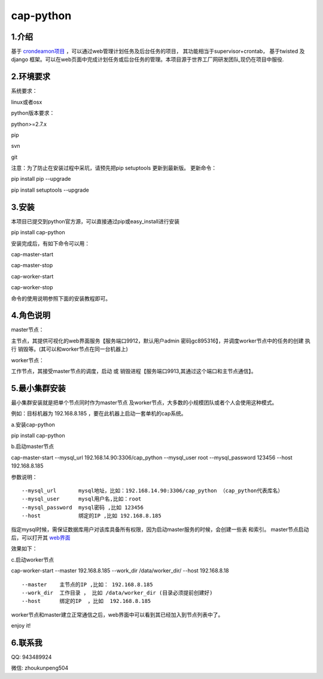 ============
cap-python
============
***************
1.介绍
***************
基于 `crondeamon项目 <https://github.com/gongchangpy/crondeamon>`_ ，可以通过web管理计划任务及后台任务的项目， 其功能相当于supervisor+crontab， 基于twisted 及 django 框架。可以在web页面中完成计划任务或后台任务的管理。本项目源于世界工厂网研发团队,现仍在项目中服役.


.. image:: docs/cap2.png

***************
2.环境要求
***************
系统要求：

linux或者osx

python版本要求：

python>=2.7.x

pip

svn

git

注意：为了防止在安装过程中采坑，请预先把pip setuptools 更新到最新版。 更新命令：

pip install pip --upgrade

pip install setuptools --upgrade

***************
3.安装
***************
本项目已提交到python官方源，可以直接通过pip或easy_install进行安装

pip install cap-python

安装完成后，有如下命令可以用：

cap-master-start

cap-master-stop

cap-worker-start

cap-worker-stop

命令的使用说明参照下面的安装教程即可。

***************
4.角色说明
***************

master节点：

主节点，其提供可视化的web界面服务【服务端口9912，默认用户admin 密码gc895316】，并调度worker节点中的任务的创建 执行 销毁等。(其可以和worker节点在同一台机器上)

worker节点：

工作节点，其接受master节点的调度，启动 或 销毁进程【服务端口9913,其通过这个端口和主节点通信】。


***************
5.最小集群安装
***************

最小集群安装就是把单个节点同时作为master节点 及worker节点，大多数的小规模团队或者个人会使用这种模式。


例如：目标机器为 192.168.8.185 ，要在此机器上启动一套单机的cap系统。

a.安装cap-python

pip install cap-python

b.启动master节点

cap-master-start  --mysql_url 192.168.14.90:3306/cap_python --mysql_user root --mysql_password 123456  --host 192.168.8.185

参数说明：
::

--mysql_url       mysql地址，比如：192.168.14.90:3306/cap_python （cap_python代表库名）
--mysql_user      mysql用户名,比如：root
--mysql_password  mysql密码 ,比如 123456
--host            绑定的IP ,比如 192.168.8.185

指定mysql时候，需保证数据库用户对该库具备所有权限，因为启动master服务的时候，会创建一些表 和索引。 master节点启动后，可以打开其 `web界面 <http://192.168.8.185:9912>`_

效果如下：

.. image:: docs/cap2.png

c.启动worker节点

cap-worker-start --master  192.168.8.185  --work_dir  /data/worker_dir/  --host 192.168.8.18

::

--master    主节点的IP ,比如： 192.168.8.185
--work_dir  工作目录 ， 比如 /data/worker_dir (目录必须提前创建好)
--host      绑定的IP  ，比如  192.168.8.185

worker节点和master建立正常通信之后，web界面中可以看到其已经加入到节点列表中了。

.. image:: docs/cap3.png

enjoy it!

***************
6.联系我
***************


QQ:  943489924

微信: zhoukunpeng504